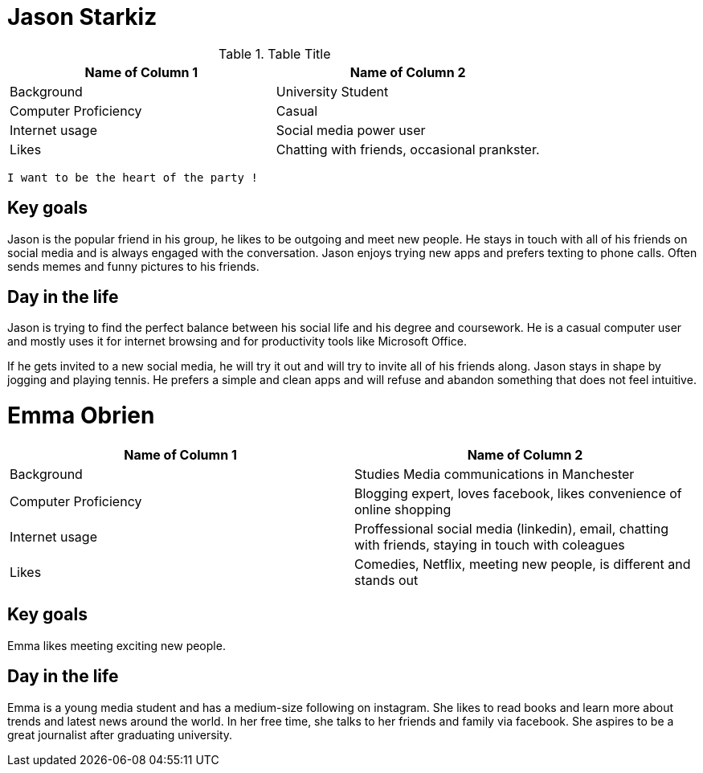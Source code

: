# Jason Starkiz
// image::http://www.robotbutt.com/wp-content/uploads/2015/08/College-Student-Thumbs-Up-e1440734712137.jpg[Sunset]

.Table Title
|===
|Name of Column 1 |Name of Column 2

| Background
| University Student

| Computer Proficiency
| Casual

| Internet usage
| Social media power user

| Likes
| Chatting with friends, occasional prankster.
|===

`I want to be the heart of the party !`

## Key goals
Jason is the popular friend in his group, he likes to be outgoing and meet new people.
He stays in touch with all of his friends on social media and is always engaged with the conversation.
Jason enjoys trying new apps and prefers texting to phone calls.
Often sends memes and funny pictures to his friends.

## Day in the life
Jason is trying to find the perfect balance between his social life and his degree and coursework.
He is a casual computer user and mostly uses it for internet browsing and for productivity tools like Microsoft Office.

If he gets invited to a new social media, he will try it out and will try to invite all of his friends along.
Jason stays in shape by jogging and playing tennis.
He prefers a simple and clean apps and will refuse and abandon something that does not feel intuitive.


# Emma Obrien
// image::http://blogem.ruffalonl.com/wp-content/uploads/2014/10/bigstock-Mixed-Race-College-Student-8291091.jpg[emma]

|===
|Name of Column 1 |Name of Column 2

| Background
| Studies Media communications in Manchester

| Computer Proficiency
| Blogging expert, loves facebook, likes convenience of online shopping

| Internet usage
| Proffessional social media (linkedin), email, chatting with friends, staying in touch with coleagues

| Likes
| Comedies, Netflix, meeting new people, is different and stands out
|===

## Key goals
Emma likes meeting exciting new people.

## Day in the life
Emma is a young media student and has a medium-size following on instagram.
She likes to read books and learn more about trends and latest news around the world.
In her free time, she talks to her friends and family via facebook.
She aspires to be a great journalist after graduating university.
